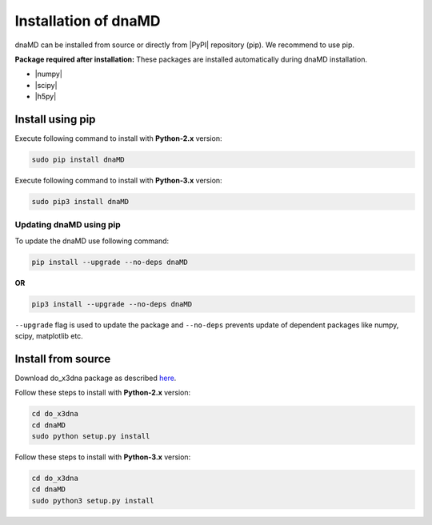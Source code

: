 .. |numpy| raw:: html

  <a href="http://www.numpy.org/" target="_blank"> numpy </a>

.. |scipy| raw:: html

  <a href="http://www.scipy.org/" target="_blank"> scipy </a>

.. |h5py| raw:: html

  <a href="http://www.h5py.org/" target="_blank"> h5py </a>

.. |PyPI| raw:: html

  <a href="https://pypi.python.org/pypi" target="_blank"> PyPI </a>

Installation of dnaMD
=====================

dnaMD can be installed from source or directly from |PyPI| repository (pip).
We recommend to use pip.

**Package required after installation:** These packages are installed automatically
during dnaMD installation.

* |numpy|
* |scipy|
* |h5py|


Install using pip
-----------------

Execute following command to install with **Python-2.x** version:

.. code-block:: bash

  sudo pip install dnaMD


Execute following command to install with **Python-3.x** version:

.. code-block:: bash

  sudo pip3 install dnaMD


Updating dnaMD using pip
~~~~~~~~~~~~~~~~~~~~~~~~
To update the dnaMD use following command:

.. code-block:: bash

    pip install --upgrade --no-deps dnaMD


**OR**

.. code-block:: bash

    pip3 install --upgrade --no-deps dnaMD


``--upgrade`` flag is used to update the package and ``--no-deps`` prevents
update of dependent packages like numpy, scipy, matplotlib etc.


Install from source
-------------------

Download do_x3dna package as described `here <install_do_x3dna.html#download>`_.

Follow these steps to install with **Python-2.x** version:

.. code-block:: bash

    cd do_x3dna
    cd dnaMD
    sudo python setup.py install


Follow these steps to install with **Python-3.x** version:

.. code-block:: bash

    cd do_x3dna
    cd dnaMD
    sudo python3 setup.py install
